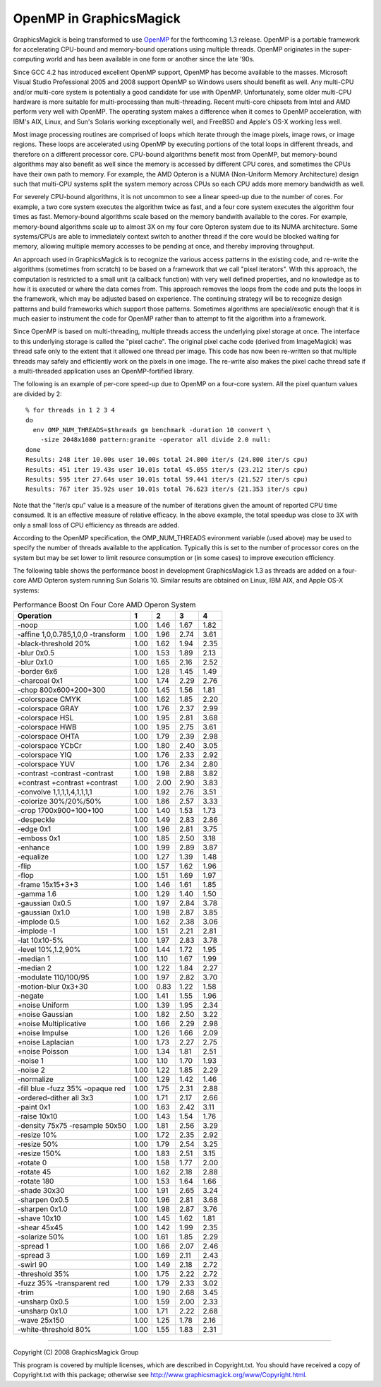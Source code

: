 .. This text is in reStucturedText format, so it may look a bit odd.
.. See http://docutils.sourceforge.net/rst.html for details.

========================
OpenMP in GraphicsMagick
========================

GraphicsMagick is being transformed to use `OpenMP <http://openmp.org/>`_
for the forthcoming 1.3 release. OpenMP is a portable framework for
accelerating CPU-bound and memory-bound operations using multiple
threads. OpenMP originates in the super-computing world and has been
available in one form or another since the late '90s.

Since GCC 4.2 has introduced excellent OpenMP support, OpenMP has become
available to the masses. Microsoft Visual Studio Professional 2005 and
2008 support OpenMP so Windows users should benefit as well. Any
multi-CPU and/or multi-core system is potentially a good candidate for
use with OpenMP. Unfortunately, some older multi-CPU hardware is more
suitable for multi-processing than multi-threading. Recent multi-core
chipsets from Intel and AMD perform very well with OpenMP. The operating
system makes a difference when it comes to OpenMP acceleration, with
IBM's AIX, Linux, and Sun's Solaris working exceptionally well, and
FreeBSD and Apple's OS-X working less well.

Most image processing routines are comprised of loops which iterate
through the image pixels, image rows, or image regions. These loops are
accelerated using OpenMP by executing portions of the total loops in
different threads, and therefore on a different processor core. CPU-bound
algorithms benefit most from OpenMP, but memory-bound algorithms may also
benefit as well since the memory is accessed by different CPU cores, and
sometimes the CPUs have their own path to memory. For example, the AMD
Opteron is a NUMA (Non-Uniform Memory Architecture) design such that
multi-CPU systems split the system memory across CPUs so each CPU adds
more memory bandwidth as well.

For severely CPU-bound algorithms, it is not uncommon to see a linear
speed-up due to the number of cores. For example, a two core system
executes the algorithm twice as fast, and a four core system executes the
algorithm four times as fast. Memory-bound algorithms scale based on the
memory bandwith available to the cores. For example, memory-bound
algorithms scale up to almost 3X on my four core Opteron system due to
its NUMA architecture. Some systems/CPUs are able to immediately context
switch to another thread if the core would be blocked waiting for memory,
allowing multiple memory accesses to be pending at once, and thereby
improving throughput.

An approach used in GraphicsMagick is to recognize the various access
patterns in the existing code, and re-write the algorithms (sometimes
from scratch) to be based on a framework that we call "pixel iterators".
With this approach, the computation is restricted to a small unit (a
callback function) with very well defined properties, and no knowledge as
to how it is executed or where the data comes from. This approach removes
the loops from the code and puts the loops in the framework, which may be
adjusted based on experience. The continuing strategy will be to
recognize design patterns and build frameworks which support those
patterns. Sometimes algorithms are special/exotic enough that it is much
easier to instrument the code for OpenMP rather than to attempt to fit
the algorithm into a framework.

Since OpenMP is based on multi-threading, multiple threads access the
underlying pixel storage at once. The interface to this underlying
storage is called the "pixel cache". The original pixel cache code
(derived from ImageMagick) was thread safe only to the extent that it
allowed one thread per image. This code has now been re-written so that
multiple threads may safely and efficiently work on the pixels in one
image. The re-write also makes the pixel cache thread safe if a
multi-threaded application uses an OpenMP-fortified library.

The following is an example of per-core speed-up due to OpenMP on a
four-core system.  All the pixel quantum values are divided by 2::

  % for threads in 1 2 3 4
  do
    env OMP_NUM_THREADS=$threads gm benchmark -duration 10 convert \
      -size 2048x1080 pattern:granite -operator all divide 2.0 null:
  done
  Results: 248 iter 10.00s user 10.00s total 24.800 iter/s (24.800 iter/s cpu)
  Results: 451 iter 19.43s user 10.01s total 45.055 iter/s (23.212 iter/s cpu)
  Results: 595 iter 27.64s user 10.01s total 59.441 iter/s (21.527 iter/s cpu)
  Results: 767 iter 35.92s user 10.01s total 76.623 iter/s (21.353 iter/s cpu)

Note that the "iter/s cpu" value is a measure of the number of iterations
given the amount of reported CPU time consumed. It is an effective
measure of relative efficacy. In the above example, the total speedup was
close to 3X with only a small loss of CPU efficiency as threads are added.

According to the OpenMP specification, the OMP_NUM_THREADS evironment
variable (used above) may be used to specify the number of threads
available to the application. Typically this is set to the number of
processor cores on the system but may be set lower to limit resource
consumption or (in some cases) to improve execution efficiency.

The   following   table   shows   the   performance  boost  in  development
GraphicsMagick  1.3  as threads are added on a four-core AMD Opteron system
running  Sun  Solaris  10.  Similar results are obtained on Linux, IBM AIX,
and Apple OS-X systems:

.. table:: Performance Boost On Four Core AMD Operon System

   ================================== ==== ==== ==== ====
   Operation                            1    2    3    4 
   ================================== ==== ==== ==== ====
   -noop                              1.00 1.46 1.67 1.82
   -affine 1,0,0.785,1,0,0 -transform 1.00 1.96 2.74 3.61
   -black-threshold 20%               1.00 1.62 1.94 2.35
   -blur 0x0.5                        1.00 1.53 1.89 2.13
   -blur 0x1.0                        1.00 1.65 2.16 2.52
   -border 6x6                        1.00 1.28 1.45 1.49
   -charcoal 0x1                      1.00 1.74 2.29 2.76
   -chop 800x600+200+300              1.00 1.45 1.56 1.81
   -colorspace CMYK                   1.00 1.62 1.85 2.20
   -colorspace GRAY                   1.00 1.76 2.37 2.99
   -colorspace HSL                    1.00 1.95 2.81 3.68
   -colorspace HWB                    1.00 1.95 2.75 3.61
   -colorspace OHTA                   1.00 1.79 2.39 2.98
   -colorspace YCbCr                  1.00 1.80 2.40 3.05
   -colorspace YIQ                    1.00 1.76 2.33 2.92
   -colorspace YUV                    1.00 1.76 2.34 2.80
   -contrast -contrast -contrast      1.00 1.98 2.88 3.82
   +contrast +contrast +contrast      1.00 2.00 2.90 3.83
   -convolve 1,1,1,1,4,1,1,1,1        1.00 1.92 2.76 3.51
   -colorize 30%/20%/50%              1.00 1.86 2.57 3.33
   -crop 1700x900+100+100             1.00 1.40 1.53 1.73
   -despeckle                         1.00 1.49 2.83 2.86
   -edge 0x1                          1.00 1.96 2.81 3.75
   -emboss 0x1                        1.00 1.85 2.50 3.18
   -enhance                           1.00 1.99 2.89 3.87
   -equalize                          1.00 1.27 1.39 1.48
   -flip                              1.00 1.57 1.62 1.96
   -flop                              1.00 1.51 1.69 1.97
   -frame 15x15+3+3                   1.00 1.46 1.61 1.85
   -gamma 1.6                         1.00 1.29 1.40 1.50
   -gaussian 0x0.5                    1.00 1.97 2.84 3.78
   -gaussian 0x1.0                    1.00 1.98 2.87 3.85
   -implode 0.5                       1.00 1.62 2.38 3.06
   -implode -1                        1.00 1.51 2.21 2.81
   -lat 10x10-5%                      1.00 1.97 2.83 3.78
   -level 10%,1.2,90%                 1.00 1.44 1.72 1.95
   -median 1                          1.00 1.10 1.67 1.99
   -median 2                          1.00 1.22 1.84 2.27
   -modulate 110/100/95               1.00 1.97 2.82 3.70
   -motion-blur 0x3+30                1.00 0.83 1.22 1.58
   -negate                            1.00 1.41 1.55 1.96
   +noise Uniform                     1.00 1.39 1.95 2.34
   +noise Gaussian                    1.00 1.82 2.50 3.22
   +noise Multiplicative              1.00 1.66 2.29 2.98
   +noise Impulse                     1.00 1.26 1.66 2.09
   +noise Laplacian                   1.00 1.73 2.27 2.75
   +noise Poisson                     1.00 1.34 1.81 2.51
   -noise 1                           1.00 1.10 1.70 1.93
   -noise 2                           1.00 1.22 1.85 2.29
   -normalize                         1.00 1.29 1.42 1.46
   -fill blue -fuzz 35% -opaque red   1.00 1.75 2.31 2.88
   -ordered-dither all 3x3            1.00 1.71 2.17 2.66
   -paint 0x1                         1.00 1.63 2.42 3.11
   -raise 10x10                       1.00 1.43 1.54 1.76
   -density 75x75 -resample 50x50     1.00 1.81 2.56 3.29
   -resize 10%                        1.00 1.72 2.35 2.92
   -resize 50%                        1.00 1.79 2.54 3.25
   -resize 150%                       1.00 1.83 2.51 3.15
   -rotate 0                          1.00 1.58 1.77 2.00
   -rotate 45                         1.00 1.62 2.18 2.88
   -rotate 180                        1.00 1.53 1.64 1.66
   -shade 30x30                       1.00 1.91 2.65 3.24
   -sharpen 0x0.5                     1.00 1.96 2.81 3.68
   -sharpen 0x1.0                     1.00 1.98 2.87 3.76
   -shave 10x10                       1.00 1.45 1.62 1.81
   -shear 45x45                       1.00 1.42 1.99 2.35
   -solarize 50%                      1.00 1.61 1.85 2.29
   -spread 1                          1.00 1.66 2.07 2.46
   -spread 3                          1.00 1.69 2.11 2.43
   -swirl 90                          1.00 1.49 2.18 2.72
   -threshold 35%                     1.00 1.75 2.22 2.72
   -fuzz 35% -transparent red         1.00 1.79 2.33 3.02
   -trim                              1.00 1.90 2.68 3.45
   -unsharp 0x0.5                     1.00 1.59 2.00 2.33
   -unsharp 0x1.0                     1.00 1.71 2.22 2.68
   -wave 25x150                       1.00 1.25 1.78 2.16
   -white-threshold 80%               1.00 1.55 1.83 2.31
   ================================== ==== ==== ==== ====


--------------------------------------------------------------------------

| Copyright (C) 2008 GraphicsMagick Group

This program is covered by multiple licenses, which are described in
Copyright.txt. You should have received a copy of Copyright.txt with this
package; otherwise see http://www.graphicsmagick.org/www/Copyright.html.

